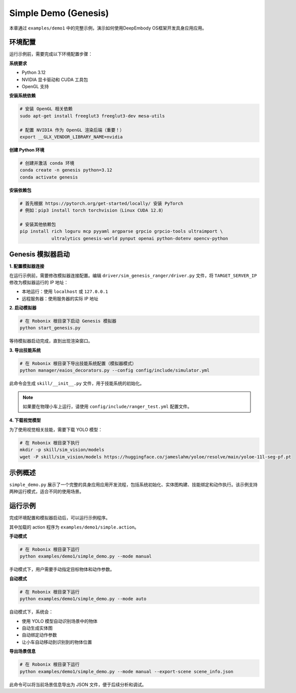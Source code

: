 Simple Demo (Genesis)
============

本章通过 ``examples/demo1`` 中的完整示例，演示如何使用DeepEmbody OS框架开发具身应用应用。

环境配置
-------

运行示例前，需要完成以下环境配置步骤：

**系统要求**

- Python 3.12
- NVIDIA 显卡驱动和 CUDA 工具包
- OpenGL 支持

**安装系统依赖**

.. code-block:: bash

   # 安装 OpenGL 相关依赖
   sudo apt-get install freeglut3 freeglut3-dev mesa-utils
   
   # 配置 NVIDIA 作为 OpenGL 渲染后端（重要！）
   export __GLX_VENDOR_LIBRARY_NAME=nvidia

**创建 Python 环境**

.. code-block:: bash

   # 创建并激活 conda 环境
   conda create -n genesis python=3.12
   conda activate genesis

**安装依赖包**

.. code-block:: bash

   # 首先根据 https://pytorch.org/get-started/locally/ 安装 PyTorch
   # 例如：pip3 install torch torchvision（Linux CUDA 12.8）
   
   # 安装其他依赖包
   pip install rich loguru mcp pyyaml argparse grpcio grpcio-tools ultraimport \
               ultralytics genesis-world pynput openai python-dotenv opencv-python

Genesis 模拟器启动
-----------------

**1. 配置模拟器连接**

在运行示例前，需要修改模拟器连接配置。编辑 ``driver/sim_genesis_ranger/driver.py`` 文件，将 ``TARGET_SERVER_IP`` 修改为模拟器运行的 IP 地址：

- 本地运行：使用 ``localhost`` 或 ``127.0.0.1``
- 远程服务器：使用服务器的实际 IP 地址

**2. 启动模拟器**

.. code-block:: bash

   # 在 Robonix 根目录下启动 Genesis 模拟器
   python start_genesis.py

等待模拟器启动完成，直到出现渲染窗口。

**3. 导出技能系统**

.. code-block:: bash

   # 在 Robonix 根目录下导出技能系统配置（模拟器模式）
   python manager/eaios_decorators.py --config config/include/simulator.yml

此命令会生成 ``skill/__init__.py`` 文件，用于技能系统的初始化。

.. note::
   如果要在物理小车上运行，请使用 ``config/include/ranger_test.yml`` 配置文件。

**4. 下载视觉模型**

为了使用视觉相关技能，需要下载 YOLO 模型：

.. code-block:: bash

   # 在 Robonix 根目录下执行
   mkdir -p skill/sim_vision/models
   wget -P skill/sim_vision/models https://huggingface.co/jameslahm/yoloe/resolve/main/yoloe-11l-seg-pf.pt


示例概述
-------

``simple_demo.py`` 展示了一个完整的具身应用应用开发流程，包括系统初始化、实体图构建、技能绑定和动作执行。该示例支持两种运行模式，适合不同的使用场景。

运行示例
-------

完成环境配置和模拟器启动后，可以运行示例程序。

其中加载的 action 程序为 ``examples/demo1/simple.action``。 

**手动模式**

.. code-block:: bash

   # 在 Robonix 根目录下运行
   python examples/demo1/simple_demo.py --mode manual

手动模式下，用户需要手动指定目标物体和动作参数。

**自动模式**

.. code-block:: bash

   # 在 Robonix 根目录下运行
   python examples/demo1/simple_demo.py --mode auto

自动模式下，系统会：

- 使用 YOLO 模型自动识别场景中的物体
- 自动生成实体图
- 自动绑定动作参数
- 让小车自动移动到识别到的物体位置

**导出场景信息**

.. code-block:: bash

   # 在 Robonix 根目录下运行
   python examples/demo1/simple_demo.py --mode manual --export-scene scene_info.json

此命令可以将当前场景信息导出为 JSON 文件，便于后续分析和调试。
